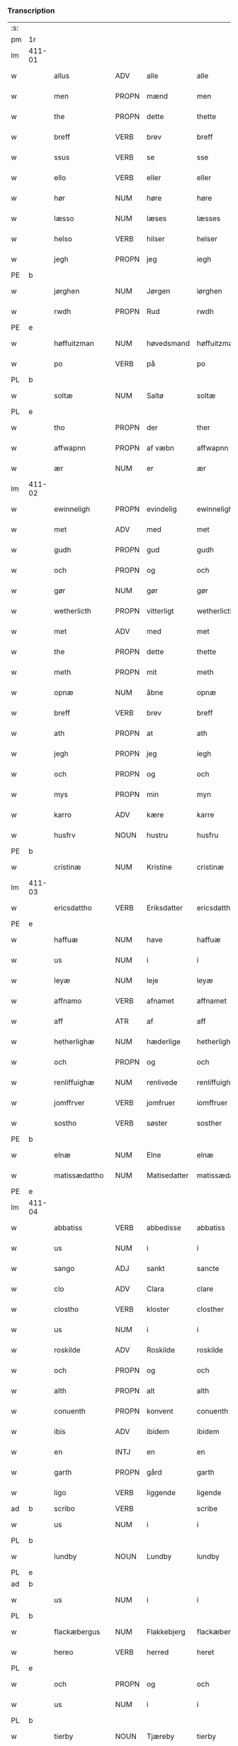 *** Transcription
| :s: |        |                 |                |              |                     |                     |                |             |   |   |              |     |   |   |   |        |
| pm  | 1r     |                 |                |              |                     |                     |                |             |   |   |              |     |   |   |   |        |
| lm  | 411-01 |                 |                |              |                     |                     |                |             |   |   |              |     |   |   |   |        |
| w   |        | allus           | ADV            | alle         |alle                 | Alle                | Alle           |             |   |   |              | dan |   |   |   | 411-01 |
| w   |        | men             | PROPN          | mænd         |men                  | me(n)               | me̅             |             |   |   |              | dan |   |   |   | 411-01 |
| w   |        | the             | PROPN          | dette        |thette               | th(ette)            | th̅ꝫͤ            |             |   |   |              | dan |   |   |   | 411-01 |
| w   |        | breff           | VERB           | brev         |breff                | b(re)ff             | bff           |             |   |   |              | dan |   |   |   | 411-01 |
| w   |        | ssus            | VERB           | se           |sse                  | sse                 | e             |             |   |   |              | dan |   |   |   | 411-01 |
| w   |        | ello            | VERB           | eller        |eller                | ell(e)r             | ellꝛ          |             |   |   |              | dan |   |   |   | 411-01 |
| w   |        | hør             | NUM            | høre         |høre                 | hør(e)              | hør           |             |   |   |              | dan |   |   |   | 411-01 |
| w   |        | læsso           | NUM            | læses        |læsses               | læss(es)            | læſ           |             |   |   |              | dan |   |   |   | 411-01 |
| w   |        | helso           | VERB           | hilser       |helser               | hels(er)            | hel           |             |   |   |              | dan |   |   |   | 411-01 |
| w   |        | jegh            | PROPN          | jeg          |iegh                 | Jegh                | Jegh           |             |   |   |              | dan |   |   |   | 411-01 |
| PE  | b      |                 |                |              |                     |                     |                |             |   |   |              |     |   |   |   |        |
| w   |        | jørghen         | NUM            | Jørgen       |iørghen              | Jørgh(e)n           | Jørgh̅         |             |   |   |              | dan |   |   |   | 411-01 |
| w   |        | rwdh            | PROPN          | Rud          |rwdh                 | rwdh                | rwdh           |             |   |   |              | dan |   |   |   | 411-01 |
| PE  | e      |                 |                |              |                     |                     |                |             |   |   |              |     |   |   |   |        |
| w   |        | høffuitzman     | NUM            | høvedsmand   |høffuitzman          | høffuitzma(n)       | høffuıtzma̅     |             |   |   |              | dan |   |   |   | 411-01 |
| w   |        | po              | VERB           | på           |po                   | po                  | po             |             |   |   |              | dan |   |   |   | 411-01 |
| PL  | b      |                 |                |              |                     |                     |                |             |   |   |              |     |   |   |   |        |
| w   |        | soltæ           | NUM            | Saltø        |soltæ                | soltæ               | ſoltæ          |             |   |   |              | dan |   |   |   | 411-01 |
| PL  | e      |                 |                |              |                     |                     |                |             |   |   |              |     |   |   |   |        |
| w   |        | tho             | PROPN          | der          |ther                 | th(e)r              | thꝛ           |             |   |   |              | dan |   |   |   | 411-01 |
| w   |        | affwapnn        | PROPN          | af væbn      |affwapnn             | aff wap(n)n         | aff wap̅       |             |   |   |              | dan |   |   |   | 411-01 |
| w   |        | ær              | NUM            | er           |ær                   | ær                  | ær             |             |   |   |              | dan |   |   |   | 411-01 |
| lm  | 411-02 |                 |                |              |                     |                     |                |             |   |   |              |     |   |   |   |        |
| w   |        | ewinneligh      | PROPN          | evindelig    |ewinneligh           | Ewin(n)eligh        | Ewın̅elıgh      |             |   |   |              | dan |   |   |   | 411-02 |
| w   |        | met             | ADV            | med          |met                  | m(et)               | mꝫ             |             |   |   |              | dan |   |   |   | 411-02 |
| w   |        | gudh            | PROPN          | gud          |gudh                 | gudh                | gudh           |             |   |   |              | dan |   |   |   | 411-02 |
| w   |        | och             | PROPN          | og           |och                  | Och                 | Och            |             |   |   |              | dan |   |   |   | 411-02 |
| w   |        | gør             | NUM            | gør          |gør                  | gør                 | gør            |             |   |   |              | dan |   |   |   | 411-02 |
| w   |        | wetherlicth     | PROPN          | vitterligt   |wetherlicth          | weth(e)rlicth       | wethꝛlıcth    |             |   |   |              | dan |   |   |   | 411-02 |
| w   |        | met             | ADV            | med          |met                  | m(et)               | mꝫ             |             |   |   |              | dan |   |   |   | 411-02 |
| w   |        | the             | PROPN          | dette        |thette               | th(ette)            | th̅ꝫͤ            |             |   |   |              | dan |   |   |   | 411-02 |
| w   |        | meth            | PROPN          | mit          |meth                 | meth                | meth           |             |   |   |              | dan |   |   |   | 411-02 |
| w   |        | opnæ            | NUM            | åbne         |opnæ                 | opnæ                | opnæ           |             |   |   |              | dan |   |   |   | 411-02 |
| w   |        | breff           | VERB           | brev         |breff                | b(re)ff             | bff           |             |   |   |              | dan |   |   |   | 411-02 |
| w   |        | ath             | PROPN          | at           |ath                  | Ath                 | Ath            |             |   |   |              | dan |   |   |   | 411-02 |
| w   |        | jegh            | PROPN          | jeg          |iegh                 | jegh                | ȷegh           |             |   |   |              | dan |   |   |   | 411-02 |
| w   |        | och             | PROPN          | og           |och                  | och                 | och            |             |   |   |              | dan |   |   |   | 411-02 |
| w   |        | mys             | PROPN          | min          |myn                  | my(n)               | my̅             |             |   |   |              | dan |   |   |   | 411-02 |
| w   |        | karro           | ADV            | kære         |karre                | kar(re)             | kar           |             |   |   |              | dan |   |   |   | 411-02 |
| w   |        | husfrv          | NOUN           | hustru       |husfru               | husf(rv)            | huſfͮ           |             |   |   |              | dan |   |   |   | 411-02 |
| PE  | b      |                 |                |              |                     |                     |                |             |   |   |              |     |   |   |   |        |
| w   |        | cristinæ        | NUM            | Kristine     |cristinæ             | Cristinæ            | Criſtinæ       |             |   |   |              | dan |   |   |   | 411-02 |
| lm  | 411-03 |                 |                |              |                     |                     |                |             |   |   |              |     |   |   |   |        |
| w   |        | ericsdattho     | VERB           | Eriksdatter  |ericsdatthrer        | Ericsdatthr(er)     | Erıcſdatthꝛ   |             |   |   |              | dan |   |   |   | 411-03 |
| PE  | e      |                 |                |              |                     |                     |                |             |   |   |              |     |   |   |   |        |
| w   |        | haffuæ          | NUM            | have         |haffuæ               | haffuæ              | haffuæ         |             |   |   |              | dan |   |   |   | 411-03 |
| w   |        | us              | NUM            | i            |i                    | i                   | i              |             |   |   |              | dan |   |   |   | 411-03 |
| w   |        | leyæ            | NUM            | leje         |leyæ                 | leyæ                | leyæ           |             |   |   |              | dan |   |   |   | 411-03 |
| w   |        | affnamo         | VERB           | afnamet      |affnamet             | affnam(et)          | affnamꝫ        |             |   |   |              | dan |   |   |   | 411-03 |
| w   |        | aff             | ATR            | af           |aff                  | aff                 | aff            |             |   |   |              | dan |   |   |   | 411-03 |
| w   |        | hetherlighæ     | NUM            | hæderlige    |hetherlighæ          | heth(e)rlighæ       | hethꝛlighæ    |             |   |   |              | dan |   |   |   | 411-03 |
| w   |        | och             | PROPN          | og           |och                  | och                 | och            |             |   |   |              | dan |   |   |   | 411-03 |
| w   |        | renliffuighæ    | NUM            | renlivede    |renliffuighæ         | Renliffuighæ        | Renliffǔıghæ   |             |   |   |              | dan |   |   |   | 411-03 |
| w   |        | jomffrver       | VERB           | jomfruer     |iomffruer            | jomff(rv)er         | ȷomffͮer        |             |   |   |              | dan |   |   |   | 411-03 |
| w   |        | sostho          | VERB           | søster       |sosther              | Sosth(e)r           | Soſthꝛ        |             |   |   |              | dan |   |   |   | 411-03 |
| PE  | b      |                 |                |              |                     |                     |                |             |   |   |              |     |   |   |   |        |
| w   |        | elnæ            | NUM            | Elne         |elnæ                 | Elnæ                | Elnæ           |             |   |   |              | dan |   |   |   | 411-03 |
| w   |        | matissædattho   | NUM            | Matisedatter |matissædatther       | matissædatth(e)r    | matıſſædatthꝛ |             |   |   |              | dan |   |   |   | 411-03 |
| PE  | e      |                 |                |              |                     |                     |                |             |   |   |              |     |   |   |   |        |
| lm  | 411-04 |                 |                |              |                     |                     |                |             |   |   |              |     |   |   |   |        |
| w   |        | abbatiss        | VERB           | abbedisse    |abbatiss             | Abbatiss            | Abbatı        |             |   |   |              | dan |   |   |   | 411-04 |
| w   |        | us              | NUM            | i            |i                    | i                   | i              |             |   |   |              | dan |   |   |   | 411-04 |
| w   |        | sango           | ADJ            | sankt        |sancte               | s(anc)te            | ſte̅            |             |   |   |              | dan |   |   |   | 411-04 |
| w   |        | clo             | ADV            | Clara        |clare                | clar(e)             | clar          |             |   |   |              | dan |   |   |   | 411-04 |
| w   |        | clostho         | VERB           | kloster      |closther             | closth(e)r          | cloſthꝛ       |             |   |   |              | dan |   |   |   | 411-04 |
| w   |        | us              | NUM            | i            |i                    | i                   | i              |             |   |   |              | dan |   |   |   | 411-04 |
| w   |        | roskilde        | ADV            | Roskilde     |roskilde             | rosk(ilde)          | roſ̅kꝭ          |             |   |   |              | dan |   |   |   | 411-04 |
| w   |        | och             | PROPN          | og           |och                  | Och                 | Och            |             |   |   |              | dan |   |   |   | 411-04 |
| w   |        | alth            | PROPN          | alt          |alth                 | alth                | alth           |             |   |   |              | dan |   |   |   | 411-04 |
| w   |        | conuenth        | PROPN          | konvent      |conuenth             | (con)uenth          | ꝯuenth         |             |   |   |              | dan |   |   |   | 411-04 |
| w   |        | ibis            | ADV            | ibidem       |ibidem               | i(bidem)            | ı             |             |   |   |              | lat |   |   |   | 411-04 |
| w   |        | en              | INTJ           | en           |en                   | en                  | e             |             |   |   |              | dan |   |   |   | 411-04 |
| w   |        | garth           | PROPN          | gård         |garth                | garth               | gaꝛth          |             |   |   |              | dan |   |   |   | 411-04 |
| w   |        | ligo            | VERB           | liggende     |ligende              | ligend(e)           | lıgen         |             |   |   |              | dan |   |   |   | 411-04 |
| ad  | b      | scribo          | VERB           |              |scribe               | scribe              |                | supralinear |   |   |              |     |   |   |   |        |
| w   |        | us              | NUM            | i            |i                    | i                   | i              |             |   |   |              | dan |   |   |   | 411-04 |
| PL  | b      |                 |                |              |                     |                     |                |             |   |   |              |     |   |   |   |        |
| w   |        | lundby          | NOUN           | Lundby       |lundby               | lu(n)dby            | lu̅dby          |             |   |   |              | dan |   |   |   | 411-04 |
| PL  | e      |                 |                |              |                     |                     |                |             |   |   |              |     |   |   |   |        |
| ad  | b      |                 |                |              |                     |                     |                |             |   |   |              |     |   |   |   |        |
| w   |        | us              | NUM            | i            |i                    | i                   | i              |             |   |   |              | dan |   |   |   | 411-04 |
| PL  | b      |                 |                |              |                     |                     |                |             |   |   |              |     |   |   |   |        |
| w   |        | flackæbergus    | NUM            | Flakkebjerg  |flackæbergis         | flackæb(er)g(is)    | flackæbgꝭ     |             |   |   |              | dan |   |   |   | 411-04 |
| w   |        | hereo           | VERB           | herred       |heret                | h(e)ret             | hꝛet          |             |   |   |              | dan |   |   |   | 411-04 |
| PL  | e      |                 |                |              |                     |                     |                |             |   |   |              |     |   |   |   |        |
| w   |        | och             | PROPN          | og           |och                  | och                 | och            |             |   |   |              | dan |   |   |   | 411-04 |
| w   |        | us              | NUM            | i            |i                    | i                   | i              |             |   |   |              | dan |   |   |   | 411-04 |
| PL  | b      |                 |                |              |                     |                     |                |             |   |   |              |     |   |   |   |        |
| w   |        | tierby          | NOUN           | Tjæreby      |tierby               | tie(r)by            | tıeby         |             |   |   |              | dan |   |   |   | 411-04 |
| lm  | 411-05 |                 |                |              |                     |                     |                |             |   |   |              |     |   |   |   |        |
| w   |        | soghen          | NOUN           | sogn         |soghen               | Sogh(e)n            | Sogh̅          |             |   |   |              | dan |   |   |   | 411-05 |
| PL  | e      |                 |                |              |                     |                     |                |             |   |   |              |     |   |   |   |        |
| w   |        | som             | NOUN           | som          |som                  | som                 | ſo            |             |   |   |              | dan |   |   |   | 411-05 |
| PE  | b      |                 |                |              |                     |                     |                |             |   |   |              |     |   |   |   |        |
| w   |        | jo              | VERB           | Jens         |iens                 | jens                | ȷen           |             |   |   |              | dan |   |   |   | 411-05 |
| w   |        | olsøn           | NUM            | Olsen        |olsøn                | ols(øn)             | ol            |             |   |   |              | dan |   |   |   | 411-05 |
| PE  | e      |                 |                |              |                     |                     |                |             |   |   |              |     |   |   |   |        |
| w   |        | us              | NUM            | i            |i                    | i                   | i              |             |   |   |              | dan |   |   |   | 411-05 |
| w   |        | bo              | NOUN           | bor          |bor                  | bor                 | bor            |             |   |   |              | dan |   |   |   | 411-05 |
| w   |        | met             | ADV            | med          |met                  | m(et)               | mꝫ             |             |   |   |              | dan |   |   |   | 411-05 |
| w   |        | swo             | ADV            | så           |swo                  | swo                 | ſwo            |             |   |   |              | dan |   |   |   | 411-05 |
| w   |        | velkor          | ADV            | vilkår       |uelkor               | velkor              | velkor         |             |   |   |              | dan |   |   |   | 411-05 |
| w   |        | ath             | PROPN          | at           |ath                  | ath                 | ath            |             |   |   |              | dan |   |   |   | 411-05 |
| w   |        | jegh            | PROPN          | jeg          |iegh                 | jegh                | ȷegh           |             |   |   |              | dan |   |   |   | 411-05 |
| w   |        | och             | PROPN          | og           |och                  | och                 | och            |             |   |   |              | dan |   |   |   | 411-05 |
| w   |        | fornefndus      | VERB           | førnævnte    |fornefnde            | for(nefnde)         | foꝛᷠͤ            |             |   |   |              | dan |   |   |   | 411-05 |
| w   |        | mys             | PROPN          | min          |myn                  | my(n)               | my̅             |             |   |   |              | dan |   |   |   | 411-05 |
| w   |        | kær             | NUM            | kære         |kære                 | kær(e)              | kær           |             |   |   |              | dan |   |   |   | 411-05 |
| w   |        | husfrv          | ATR            | husfrue      |husfru               | husf(rv)            | huſfͮ           |             |   |   |              | dan |   |   |   | 411-05 |
| w   |        | skullæ          | NUM            | skulle       |skullæ               | skullæ              | ſkullæ         |             |   |   |              | dan |   |   |   | 411-05 |
| w   |        | haffuæ          | NUM            | have         |haffuæ               | haffuæ              | haffuæ         |             |   |   |              | dan |   |   |   | 411-05 |
| w   |        | nydhæ           | NUM            | nyde         |nydhæ                | nydhæ               | nydhæ          |             |   |   |              | dan |   |   |   | 411-05 |
| lm  | 411-06 |                 |                |              |                     |                     |                |             |   |   |              |     |   |   |   |        |
| w   |        | æghæ            | NUM            | eje          |æghæ                 | Æghæ                | Æghæ           |             |   |   |              | dan |   |   |   | 411-06 |
| w   |        | och             | PROPN          | og           |och                  | och                 | och            |             |   |   |              | dan |   |   |   | 411-06 |
| w   |        | behollæ         | NUM            | beholde      |behollæ              | behollæ             | behollæ        |             |   |   |              | dan |   |   |   | 411-06 |
| w   |        | fornefndus      | VERB           | førnævnte    |fornefnde            | for(nefnde)         | foꝛᷠͤ            |             |   |   |              | dan |   |   |   | 411-06 |
| w   |        | garth           | PROPN          | gård         |garth                | garth               | gaꝛth          |             |   |   |              | dan |   |   |   | 411-06 |
| w   |        | met             | ADV            | med          |met                  | m(et)               | mꝫ             |             |   |   |              | dan |   |   |   | 411-06 |
| w   |        | allæ            | NUM            | alle         |allæ                 | allæ                | allæ           |             |   |   |              | dan |   |   |   | 411-06 |
| w   |        | synæ            | NUM            | sine         |synæ                 | synæ                | ſynæ           |             |   |   |              | dan |   |   |   | 411-06 |
| w   |        | rettæ           | NUM            | rette        |rettæ                | r(e)ttæ             | rttæ          |             |   |   |              | dan |   |   |   | 411-06 |
| w   |        | tilligelso      | VERB           | tilliggelser |tilligelser          | tilligels(er)       | tıllıgel      |             |   |   |              | dan |   |   |   | 411-06 |
| w   |        | us              | NUM            | i            |i                    | i                   | i              |             |   |   |              | dan |   |   |   | 411-06 |
| w   |        | beggis          | VERB           | begge        |beggis               | begg(is)            | beggꝭ          |             |   |   |              | dan |   |   |   | 411-06 |
| w   |        | wo              | VERB           | vore         |ware                 | war(e)              | war           |             |   |   |              | dan |   |   |   | 411-06 |
| w   |        | leffdaghæ       | NUM            | levedage     |leffdaghæ            | leffdaghæ           | leffdaghæ      |             |   |   |              | dan |   |   |   | 411-06 |
| w   |        | och             | PROPN          | og           |och                  | Och                 | Och            |             |   |   |              | dan |   |   |   | 411-06 |
| w   |        | tho             | PROPN          | dem          |them                 | th(e)m              | th̅            |             |   |   |              | dan |   |   |   | 411-06 |
| w   |        | til             | PROPN          | til          |til                  | til                 | til            |             |   |   |              | dan |   |   |   | 411-06 |
| w   |        | godus           | VERB           | gode         |gode                 | gode                | gode           |             |   |   |              | dan |   |   |   | 411-06 |
| w   |        | redhæ           | NUM            | rede         |redhæ                | redhæ               | redhæ          |             |   |   |              | dan |   |   |   | 411-06 |
| lm  | 411-07 |                 |                |              |                     |                     |                |             |   |   |              |     |   |   |   |        |
| w   |        | tho             | PROPN          | der          |ther                 | th(e)r              | thꝛ           |             |   |   |              | dan |   |   |   | 411-07 |
| w   |        | aff             | PROPN          | af           |aff                  | aff                 | aff            |             |   |   |              | dan |   |   |   | 411-07 |
| w   |        | arlighæ         | NUM            | ærlige       |arlighæ              | arlighæ             | aꝛlıghæ        |             |   |   |              | dan |   |   |   | 411-07 |
| w   |        | ars             | NOUN           | års          |ars                  | ars                 | ar            |             |   |   |              | dan |   |   |   | 411-07 |
| w   |        | us              | NUM            | i            |i                    | i                   | i              |             |   |   |              | dan |   |   |   | 411-07 |
| w   |        | fornefndus      | VERB           | førnævnte    |fornefnde            | for(nefnde)         | foꝛᷠͤ            |             |   |   |              | dan |   |   |   | 411-07 |
| w   |        | thera           | PROPN          | deres        |theris               | ther(is)            | therꝭ          |             |   |   |              | dan |   |   |   | 411-07 |
| w   |        | clostho         | VERB           | kloster      |closthrer            | closthr(er)         | cloſthꝛ       |             |   |   |              | dan |   |   |   | 411-07 |
| w   |        | til             | NOUN           | til          |til                  | til                 | til            |             |   |   |              | dan |   |   |   | 411-07 |
| w   |        | abbatisso       | VERB           | abbedisser   |abbatisser           | Abbatiss(er)        | Abbatıſ       |             |   |   |              | dan |   |   |   | 411-07 |
| w   |        | handh           | PROPN          | han          |handh                | handh               | handh          |             |   |   |              | dan |   |   |   | 411-07 |
| w   |        | tw              | VERB           | to           |tw                   | tw                  | tw             |             |   |   |              | dan |   |   |   | 411-07 |
| w   |        | pundus          | VERB           | pund         |punde                | pu(n)d(e)           | pu̅            |             |   |   |              | dan |   |   |   | 411-07 |
| w   |        | bigh            | PROPN          | byg          |bigh                 | bigh                | bigh           |             |   |   |              | dan |   |   |   | 411-07 |
| w   |        | eth             | PROPN          | et           |eth                  | eth                 | eth            |             |   |   |              | dan |   |   |   | 411-07 |
| w   |        | pundus          | VERB           | pund         |punde                | pu(n)d(e)           | pu̅            |             |   |   |              | dan |   |   |   | 411-07 |
| w   |        | rw              | NOUN           | rug          |rw                   | rw                  | rw             |             |   |   |              | dan |   |   |   | 411-07 |
| w   |        | thiwa           | PROPN          | tyve         |thiwa                | thiwa               | thıwa          |             |   |   |              | dan |   |   |   | 411-07 |
| w   |        | grot            | VERB           | grot         |grot                 | g(rot)              | gꝭ             |             |   |   |              | dan |   |   |   | 411-07 |
| w   |        | penngo          | VERB           | penge        |pennge               | pen(n)ge            | pen̅ge          |             |   |   |              | dan |   |   |   | 411-07 |
| lm  | 411-08 |                 |                |              |                     |                     |                |             |   |   |              |     |   |   |   |        |
| w   |        | bethimmælighæ   | NUM            | betimelige   |bethimmælighæ        | bethi(m)mælighæ     | bethı̅mælighæ   |             |   |   |              | dan |   |   |   | 411-08 |
| w   |        | ath             | PROPN          | at           |ath                  | ath                 | ath            |             |   |   |              | dan |   |   |   | 411-08 |
| w   |        | sango           | ADJ            | sankt        |sancte               | s(anc)te            | ſte̅            |             |   |   |              | dan |   |   |   | 411-08 |
| w   |        | katherinus      | ADV            | Katrine      |katherine            | kathe(ri)ne         | kathene       |             |   |   |              | dan |   |   |   | 411-08 |
| w   |        | dagh            | PROPN          | dag          |dagh                 | dagh                | dagh           |             |   |   |              | dan |   |   |   | 411-08 |
| w   |        | ydhæ            | NUM            | yde          |ydhæ                 | ydhæ                | ydhæ           |             |   |   |              | dan |   |   |   | 411-08 |
| w   |        | skullæ          | NUM            | skulle       |skullæ               | skullæ              | ſkullæ         |             |   |   |              | dan |   |   |   | 411-08 |
| w   |        | wthen           | NOUN           | uden         |wthen                | wth(e)n             | wth̅           |             |   |   |              | dan |   |   |   | 411-08 |
| w   |        | alth            | PROPN          | at           |alth                 | alth                | alth           |             |   |   |              | dan |   |   |   | 411-08 |
| w   |        | hindo           | VERB           | hinder       |hinder               | hind(er)            | hind          |             |   |   |              | dan |   |   |   | 411-08 |
| w   |        | och             | PROPN          | og           |och                  | Och                 | Och            |             |   |   |              | dan |   |   |   | 411-08 |
| w   |        | garthen         | PROPN          | gården       |garthen              | garth(e)n           | gaꝛth̅         |             |   |   |              | dan |   |   |   | 411-08 |
| w   |        | bigdo           | VERB           | bygder       |bigder               | bigd(er)            | bigd          |             |   |   |              | dan |   |   |   | 411-08 |
| w   |        | besæth          | NUM            | besat        |besæth               | besæth              | beſæth         |             |   |   |              | dan |   |   |   | 411-08 |
| w   |        | til             | NOUN           | til          |til                  | til                 | tıl            |             |   |   |              | dan |   |   |   | 411-08 |
| w   |        | rettæ           | NUM            | rette        |rettæ                | r(e)ttæ             | rttæ          |             |   |   |              | dan |   |   |   | 411-08 |
| w   |        | ath             | PROPN          | at           |ath                  | ath                 | ath            |             |   |   |              | dan |   |   |   | 411-08 |
| lm  | 411-09 |                 |                |              |                     |                     |                |             |   |   |              |     |   |   |   |        |
| w   |        | forswo          | VERB           | forsvare     |forsware             | forswar(e)          | foꝛſwar       |             |   |   |              | dan |   |   |   | 411-09 |
| w   |        | och             | PROPN          | og           |och                  | och                 | och            |             |   |   |              | dan |   |   |   | 411-09 |
| w   |        | us              | NUM            | i            |i                    | i                   | i              |             |   |   |              | dan |   |   |   | 411-09 |
| w   |        | godus           | VERB           | gode         |gode                 | gode                | gode           |             |   |   |              | dan |   |   |   | 411-09 |
| w   |        | modhæ           | NUM            | måde         |modhæ                | modhæ               | modhæ          |             |   |   |              | dan |   |   |   | 411-09 |
| w   |        | hollæ           | NUM            | holde        |hollæ                | hollæ               | hollæ          |             |   |   |              | dan |   |   |   | 411-09 |
| w   |        | skuleo          | ADV            | skullende    |skulende             | skulend(e)          | ſkulen        |             |   |   |              | dan |   |   |   | 411-09 |
| w   |        | och             | PROPN          | og           |och                  | Och                 | Och            |             |   |   |              | dan |   |   |   | 411-09 |
| w   |        | no              | VERB           | når          |nar                  | nar                 | nar            |             |   |   |              | dan |   |   |   | 411-09 |
| w   |        | tho             | PROPN          | det          |thet                 | th(et)              | th̅ꝫ            |             |   |   |              | dan |   |   |   | 411-09 |
| w   |        | gudh            | PROPN          | gud          |gudh                 | gudh                | gudh           |             |   |   |              | dan |   |   |   | 411-09 |
| w   |        | swo             | ADV            | så           |swo                  | swo                 | ſwo            |             |   |   |              | dan |   |   |   | 411-09 |
| w   |        | forseth         | PROPN          | forset       |forseth              | forseth             | foꝛſeth        |             |   |   |              | dan |   |   |   | 411-09 |
| w   |        | haffuo          | VERB           | haver        |haffuer              | haffu(er)           | haffu         |             |   |   |              | dan |   |   |   | 411-09 |
| w   |        | ath             | PROPN          | at           |ath                  | Ath                 | Ath            |             |   |   |              | dan |   |   |   | 411-09 |
| w   |        |                 |                | vi           |uii                  | vij                 | vij            |             |   |   |              | dan |   |   |   | 411-09 |
| w   |        | vijbodhæ        | ATR            | både         |bodhæ                | bodhæ               | bodhæ          |             |   |   |              | dan |   |   |   | 411-09 |
| w   |        | dødhæ           | NUM            | døde         |dødhæ                | dødhæ               | dødhæ          |             |   |   |              | dan |   |   |   | 411-09 |
| lm  | 411-10 |                 |                |              |                     |                     |                |             |   |   |              |     |   |   |   |        |
| w   |        | och             | PROPN          | og           |och                  | och                 | och            |             |   |   |              | dan |   |   |   | 411-10 |
| w   |        | aff             | ATR            | af           |aff                  | aff                 | aff            |             |   |   |              | dan |   |   |   | 411-10 |
| w   |        | gangnæ          | NUM            | gangne       |gangnæ               | gangnæ              | gangnæ         |             |   |   |              | dan |   |   |   | 411-10 |
| w   |        | ær              | NUM            | er           |ære                  | ær(e)               | ær            |             |   |   |              | dan |   |   |   | 411-10 |
| w   |        | tha             | PROPN          | da           |tha                  | tha                 | tha            |             |   |   |              | dan |   |   |   | 411-10 |
| w   |        | skall           | ADV            | skal         |skall                | skall               | ſkall          |             |   |   |              | dan |   |   |   | 411-10 |
| w   |        | strax           | ADJ            | straks       |strax                | st(ra)x             | ſtx           |             |   |   | lemma straks | dan |   |   |   | 411-10 |
| w   |        | fornefndus      | VERB           | førnævnte    |fornefnde            | for(nefnde)         | foꝛᷠͤ            |             |   |   |              | dan |   |   |   | 411-10 |
| w   |        | gardh           | PROPN          | gård         |gardh                | gardh               | gaꝛdh          |             |   |   |              | dan |   |   |   | 411-10 |
| w   |        | met             | ADV            | med          |met                  | m(et)               | mꝫ             |             |   |   |              | dan |   |   |   | 411-10 |
| w   |        | allum           | NOUN           | alle         |alla                 | alla                | alla           |             |   |   |              | dan |   |   |   | 411-10 |
| w   |        | synæ            | NUM            | sine         |synæ                 | synæ                | ſynæ           |             |   |   |              | dan |   |   |   | 411-10 |
| w   |        | tilligelsæ      | NUM            | tilliggelser |tilligelsæ           | tilligelsæ          | tilligelſæ     |             |   |   |              | dan |   |   |   | 411-10 |
| w   |        | bygningh        | PROPN          | bygning      |bygningh             | bygni(n)gh          | bygni̅gh        |             |   |   |              | dan |   |   |   | 411-10 |
| w   |        | oc              | ADV            | og           |oc                   | oc                  | oc             |             |   |   |              | dan |   |   |   | 411-10 |
| w   |        | forbætherlsæ    | NUM            | forbedrelse  |forbætherlsæ         | forbæth(e)rlsæ      | foꝛbæthꝛlſæ   |             |   |   |              | dan |   |   |   | 411-10 |
| w   |        | us              | NUM            | i            |i                    | i                   | i              |             |   |   |              | dan |   |   |   | 411-10 |
| w   |        | allæ            | NUM            | alle         |allæ                 | allæ                | allæ           |             |   |   |              | dan |   |   |   | 411-10 |
| w   |        | modæ            | NUM            | måde         |modæ                 | modæ                | modæ           |             |   |   |              | dan |   |   |   | 411-10 |
| lm  | 411-11 |                 |                |              |                     |                     |                |             |   |   |              |     |   |   |   |        |
| w   |        | som             | NOUN           | som          |som                  | som                 | ſo            |             |   |   |              | dan |   |   |   | 411-11 |
| w   |        | han             | PROPN          | han          |han                  | han                 | ha            |             |   |   |              | dan |   |   |   | 411-11 |
| w   |        | tha             | PROPN          | da           |tha                  | tha                 | tha            |             |   |   |              | dan |   |   |   | 411-11 |
| w   |        | findo           | VERB           | finde        |finde                | find(e)             | fin           |             |   |   |              | dan |   |   |   | 411-11 |
| w   |        | frij            | NOUN           | fri          |frii                 | frij                | frij           |             |   |   |              | dan |   |   |   | 411-11 |
| w   |        | och             | PROPN          | og           |och                  | och                 | och            |             |   |   |              | dan |   |   |   | 411-11 |
| w   |        | quo             | VERB           | kvit         |quit                 | quit                | quıt           |             |   |   |              | dan |   |   |   | 411-11 |
| w   |        | us              | NUM            | i            |i                    | i                   | i              |             |   |   |              | dan |   |   |   | 411-11 |
| w   |        | gen             | NOUN           | gen          |gen                  | gen                 | ge            |             |   |   |              | dan |   |   |   | 411-11 |
| w   |        | kommæ           | NUM            | komme        |kommæ                | ko(m)mæ             | ko̅mæ           |             |   |   |              | dan |   |   |   | 411-11 |
| w   |        | til             | NOUN           | til          |til                  | til                 | til            |             |   |   |              | dan |   |   |   | 411-11 |
| w   |        | fornefndus      | VERB           | førnævnte    |fornefnde            | for(nefnde)         | foꝛᷠͤ            |             |   |   |              | dan |   |   |   | 411-11 |
| w   |        | thera           | PROPN          | deres        |theris               | ther(is)            | therꝭ          |             |   |   |              | dan |   |   |   | 411-11 |
| w   |        | clostho         | VERB           | kloster      |closthrer            | closthr(er)         | cloſthꝛ       |             |   |   |              | dan |   |   |   | 411-11 |
| w   |        | wthen           | NOUN           | uden         |wthen                | wth(e)n             | wth̅           |             |   |   |              | dan |   |   |   | 411-11 |
| w   |        | allæ            | NUM            | alle         |allæ                 | allæ                | allæ           |             |   |   |              | dan |   |   |   | 411-11 |
| w   |        | wo              | VERB           | vore         |ware                 | war(e)              | war           |             |   |   |              | dan |   |   |   | 411-11 |
| w   |        | arffuingo       | NOUN           | arvingers    |arffuingis           | arffui(n)g(is)      | aꝛffui̅gꝭ       |             |   |   |              | dan |   |   |   | 411-11 |
| w   |        | ello            | VERB           | eller        |eller                | ell(e)r             | ellꝛ          |             |   |   |              | dan |   |   |   | 411-11 |
| w   |        | nogro           | VERB           | nogle        |nogra                | nog(ra)             | nogᷓ            |             |   |   |              | dan |   |   |   | 411-11 |
| lm  | 411-12 |                 |                |              |                     |                     |                |             |   |   |              |     |   |   |   |        |
| w   |        | mantz           | VERB           | mands        |mantz                | mantz               | mantz          |             |   |   |              | dan |   |   |   | 411-12 |
| w   |        | gensigelsæ      | NUM            | gensigelse   |gensigelsæ           | gensigelsæ          | genſigelſæ     |             |   |   |              | dan |   |   |   | 411-12 |
| w   |        | us              | NUM            | i            |i                    | i                   | i              |             |   |   |              | dan |   |   |   | 411-12 |
| w   |        | nogræ           | NUM            | nogle        |nogræ                | nog(r)æ             | nogᷓæ           |             |   |   |              | dan |   |   |   | 411-12 |
| w   |        | madhæ           | NUM            | måde         |madhæ                | madhæ               | madhæ          |             |   |   |              | dan |   |   |   | 411-12 |
| w   |        | til             | NOUN           | til          |til                  | Til                 | Til            |             |   |   |              | dan |   |   |   | 411-12 |
| w   |        | vthrermo        | VERB           | ydermere     |uthrermere           | vthr(er)me(re)      | vthꝛme       |             |   |   |              | dan |   |   |   | 411-12 |
| w   |        | witnesbyrdh     | PROPN          | vidnesbyrd   |witnesbyrdh          | witnesbyrdh         | wıtneſbyꝛdh    |             |   |   |              | dan |   |   |   | 411-12 |
| w   |        | haffuo          | VERB           | haver        |haffuer              | haffu(er)           | haffu         |             |   |   |              | dan |   |   |   | 411-12 |
| w   |        | jegh            | PROPN          | jeg          |iegh                 | jegh                | ȷegh           |             |   |   |              | dan |   |   |   | 411-12 |
| w   |        | met             | ADV            | med          |met                  | m(et)               | mꝫ             |             |   |   |              | dan |   |   |   | 411-12 |
| w   |        | velius          | ADV            | vilje        |uelie                | velie               | velıe          |             |   |   |              | dan |   |   |   | 411-12 |
| w   |        | och             | PROPN          | og           |och                  | och                 | och            |             |   |   |              | dan |   |   |   | 411-12 |
| w   |        | wntskaff        | ADV            | undskab      |wntskaff             | wntskaff            | wntſkaff       |             |   |   |              | dan |   |   |   | 411-12 |
| w   |        | hengdh          | PROPN          | hængt        |hengdh               | hengdh              | hengdh         |             |   |   |              | dan |   |   |   | 411-12 |
| lm  | 411-13 |                 |                |              |                     |                     |                |             |   |   |              |     |   |   |   |        |
| w   |        | meth            | PROPN          | mit          |meth                 | meth                | meth           |             |   |   |              | dan |   |   |   | 411-13 |
| w   |        | jnceglæ         | NUM            | segl         |inceglæ              | Jnceglæ             | Jnceglæ        |             |   |   |              | dan |   |   |   | 411-13 |
| w   |        | nethen          | NOUN           | neden        |nethen               | neth(e)n            | neth̅          |             |   |   |              | dan |   |   |   | 411-13 |
| w   |        | forus           | AUX            | for          |fore                 | for(e)              | for           |             |   |   |              | dan |   |   |   | 411-13 |
| w   |        | the             | PROPN          | dette        |thette               | th(ette)            | th̅ꝫͤ            |             |   |   |              | dan |   |   |   | 411-13 |
| w   |        | meth            | PROPN          | mit          |meth                 | meth                | meth           |             |   |   |              | dan |   |   |   | 411-13 |
| w   |        | opnæ            | NUM            | åbne         |opnæ                 | opnæ                | opnæ           |             |   |   |              | dan |   |   |   | 411-13 |
| w   |        | breff           | VERB           | brev         |breff                | b(re)ff             | bff           |             |   |   |              | dan |   |   |   | 411-13 |
| w   |        | met             | ADV            | med          |met                  | m(et)               | mꝫ             |             |   |   |              | dan |   |   |   | 411-13 |
| w   |        | fleo            | VERB           | flere        |flere                | fle(re)             | fle           |             |   |   |              | dan |   |   |   | 411-13 |
| w   |        | hetherlighæ     | NUM            | hæderlige    |hetherlighæ          | heth(e)rlighæ       | hethꝛlighæ    |             |   |   |              | dan |   |   |   | 411-13 |
| w   |        | och             | PROPN          | og           |och                  | och                 | och            |             |   |   |              | dan |   |   |   | 411-13 |
| w   |        | welbyrdighæ     | NUM            | velbyrdige   |welbyrdighæ          | welbyrdighæ         | welbyꝛdıghæ    |             |   |   |              | dan |   |   |   | 411-13 |
| w   |        | mentz           | VERB           | mænds        |mentz                | mentz               | mentz          |             |   |   |              | dan |   |   |   | 411-13 |
| w   |        | jnceglæ         | NUM            | segl         |inceglæ              | jnceglæ             | ȷnceglæ        |             |   |   |              | dan |   |   |   | 411-13 |
| lm  | 411-14 |                 |                |              |                     |                     |                |             |   |   |              |     |   |   |   |        |
| w   |        | som             | NOUN           | som          |som                  | som                 | ſo            |             |   |   |              | dan |   |   |   | 411-14 |
| w   |        | jegh            | PROPN          | jeg          |iegh                 | jegh                | ȷegh           |             |   |   |              | dan |   |   |   | 411-14 |
| w   |        | haffuo          | VERB           | haver        |haffuer              | haffu(er)           | haffu         |             |   |   |              | dan |   |   |   | 411-14 |
| w   |        | betho           | PROPN          | bedt         |bethet               | {be}th(et)          | {be}th̅ꝫ        |             |   |   |              | dan |   |   |   | 411-14 |
| w   |        | beseylæ         | NUM            | besegle      |beseylæ              | beseylæ             | beſeylæ        |             |   |   |              | dan |   |   |   | 411-14 |
| w   |        | the             | PROPN          | dette        |thette               | th(ette)            | th̅ꝫͤ            |             |   |   |              | dan |   |   |   | 411-14 |
| w   |        | breff           | VERB           | brev         |breff                | b(re)ff             | bff           |             |   |   |              | dan |   |   |   | 411-14 |
| w   |        | met             | ADV            | med          |met                  | m(et)               | mꝫ             |             |   |   |              | dan |   |   |   | 411-14 |
| w   |        | megh            | PROPN          | mig          |megh                 | megh                | megh           |             |   |   |              | dan |   |   |   | 411-14 |
| w   |        | som             | PROPN          | som          |som                  | som                 | ſo            |             |   |   |              | dan |   |   |   | 411-14 |
| w   |        | ær              | NUM            | er           |ære                  | ær(e)               | ær            |             |   |   |              | dan |   |   |   | 411-14 |
| PE  | b      |                 |                |              |                     |                     |                |             |   |   |              |     |   |   |   |        |
| w   |        | henrich         | PROPN          | Henrik       |henrich              | henrich             | henrich        |             |   |   |              | dan |   |   |   | 411-14 |
| w   |        | meyenstrop      | PROPN          | Meyenstorp   |meyenstrop           | meye(n)st(r)op      | meye̅ſtop      |             |   |   |              | dan |   |   |   | 411-14 |
| PE  | l      |                 |                |              |                     |                     |                |             |   |   |              |     |   |   |   |        |
| w   |        | lantz           | VERB           | lands        |lantz                | lantz               | lantz          |             |   |   |              | dan |   |   |   | 411-14 |
| w   |        | domo            | VERB           | dommer       |domere               | dome(re)            | dome          |             |   |   |              | dan |   |   |   | 411-14 |
| w   |        | us              | NUM            | i            |i                    | i                   | i              |             |   |   |              | dan |   |   |   | 411-14 |
| PL  | b      |                 |                |              |                     |                     |                |             |   |   |              |     |   |   |   |        |
| w   |        | sielandh        | PROPN          | Sjælland     |sielandh             | sielandh            | ſielandh       |             |   |   |              | dan |   |   |   | 411-14 |
| PL  | e      |                 |                |              |                     |                     |                |             |   |   |              |     |   |   |   |        |
| w   |        | och             | PROPN          | og           |och                  | och                 | och            |             |   |   |              | dan |   |   |   | 411-14 |
| lm  | 411-15 |                 |                |              |                     |                     |                |             |   |   |              |     |   |   |   |        |
| w   |        | høffuitzman     | NUM            | høvedsmand   |høffuitzman          | høffuitzma(n)       | høffuitzma̅     |             |   |   |              | dan |   |   |   | 411-15 |
| w   |        | pa              | NOUN           | på           |pa                   | pa                  | pa             |             |   |   |              | dan |   |   |   | 411-15 |
| PL  | b      |                 |                |              |                     |                     |                |             |   |   |              |     |   |   |   |        |
| w   |        | korsør          | NUM            | Korsør       |korsør               | korsør              | korſør         |             |   |   |              | dan |   |   |   | 411-15 |
| PL  | e      |                 |                |              |                     |                     |                |             |   |   |              |     |   |   |   |        |
| w   |        | och             | PROPN          | og           |och                  | Och                 | Och            |             |   |   |              | dan |   |   |   | 411-15 |
| PE  | b      |                 |                |              |                     |                     |                |             |   |   |              |     |   |   |   |        |
| w   |        | marquarldh      | PROPN          | Mar----      |marquarldh           | marq(uar)ldh        | maꝛqᷓldh        |             |   |   |              | dan |   |   |   | 411-15 |
| w   |        | teghenhussøn    | NUM            | Tegnhusen    |teghenhussøn         | tegh(e)n {huss(øn)} | tegh̅ {huſ}   |             |   |   |              | dan |   |   |   | 411-15 |
| PE  | e      |                 |                |              |                     |                     |                |             |   |   |              |     |   |   |   |        |
| w   |        | forstando       | VERB           | forstander   |forstander           | forstand(er)        | foꝛſtand      |             |   |   |              | dan |   |   |   | 411-15 |
| w   |        | til             | NOUN           | til          |til                  | til                 | til            |             |   |   |              | dan |   |   |   | 411-15 |
| w   |        | vor             | NOUN           | vore         |uor                  | Vor                 | Vor            |             |   |   |              | dan |   |   |   | 411-15 |
| w   |        | ffroe           | VERB           | frue         |ffroe                | ffroe               | ffroe          |             |   |   |              | dan |   |   |   | 411-15 |
| w   |        | clostho         | VERB           | kloster      |closthrer            | closthr(er)         | cloſthꝛ       |             |   |   |              | dan |   |   |   | 411-15 |
| w   |        | us              | NUM            | i            |i                    | i                   | i              |             |   |   |              | dan |   |   |   | 411-15 |
| w   |        | roskilde        | ADV            | Roskilde     |roskilde             | rosk(ilde)          | ro̅ſkꝭ          |             |   |   |              | dan |   |   |   | 411-15 |
| w   |        | do              | VERB           |              |datum                | dat(um)             | datͫ            |             |   |   |              | dan |   |   |   | 411-15 |
| lm  | 411-16 |                 |                |              |                     |                     |                |             |   |   |              |     |   |   |   |        |
| w   |        | annus           | NOUN           |              |anno                 | An(n)o              | An̅o            |             |   |   |              | lat |   |   |   | 411-16 |
| w   |        | dominj          | NOUN           |              |domini               | d(omi)nj            | dn̅ȷ            |             |   |   |              | lat |   |   |   | 411-16 |
| n   |        | mcdlxxx         | NOUN           |              |mcdlxxx              | mcdlxxx             | cdlxxx        |             |   |   |              | lat |   |   | = | 411-16 |
| w   |        | primo           | ADJ            |              |primo                | p(ri)mo             | pmo           |             |   |   |              | lat |   |   |   | 411-16 |
| w   |        | ipse            | DET            |              |ipso                 | ip(s)o              | ip̅o            |             |   |   |              | lat |   |   |   | 411-16 |
| w   |        | dius            | NOUN           |              |die                  | die                 | die            |             |   |   |              | lat |   |   |   | 411-16 |
| w   |        | sango           | ADJ            |              |sancti               | s(anc)ti            | ſtı̅            |             |   |   |              | lat |   |   |   | 411-16 |
| w   |        | vrbanj          | NOUN           |              |urbani               | Vrbanj              | Vꝛbanj         |             |   |   |              | lat |   |   |   | 411-16 |
| w   |        | papio           | VERB           |              |pape                 | p(a)pe              | ᷓe             |             |   |   |              | lat |   |   |   | 411-16 |
| w   |        | etcetero        | NOUN           |              |etcetera             | (et cetera)         | cᷓ             |             |   |   |              | lat |   |   |   | 411-16 |
| :e: |        |                 |                |              |                     |                     |                |             |   |   |              |     |   |   |   |        |





